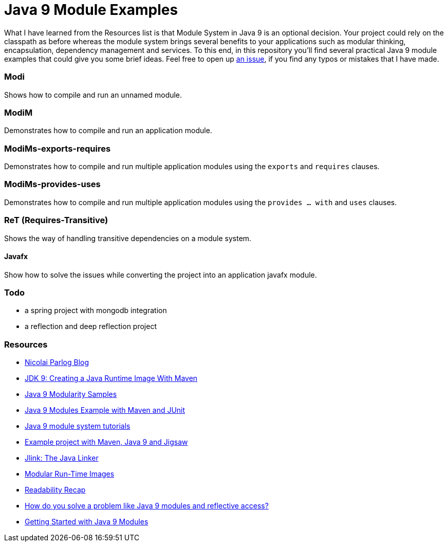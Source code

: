 = Java 9 Module Examples

What I have learned from the Resources list is that Module System in Java 9 is an optional decision. Your project could rely on the classpath as before whereas the module system brings several benefits to your applications such as modular thinking, encapsulation, dependency management and services. To this end, in this repository you'll find several practical Java 9 module examples that could give you some brief ideas. Feel free to open up https://github.com/ozlerhakan/java9-module-examples/issues/new[an issue], if you find any typos or mistakes that I have made.  

=== Modi

Shows how to compile and run an unnamed module.

=== ModiM

Demonstrates how to compile and run an application module.

=== ModiMs-exports-requires

Demonstrates how to compile and run multiple application modules using the `exports` and `requires` clauses.

=== ModiMs-provides-uses

Demonstrates how to compile and run multiple application modules using the `provides ... with` and `uses` clauses.

=== ReT (Requires-Transitive)

Shows the way of handling transitive dependencies on a module system.

==== Javafx

Show how to solve the issues while converting the project into an application javafx module. 

=== Todo

* a spring project with mongodb integration
* a reflection and deep reflection project

=== Resources

* https://blog.codefx.org/java/[Nicolai Parlog Blog]
* https://dzone.com/articles/jdk9-howto-create-a-java-run-time-image-with-maven[JDK 9: Creating a Java Runtime Image With Maven]
* https://github.com/java9-modularity[Java 9 Modularity Samples]
* https://github.com/ConSol/java9-modules-maven-junit-example[Java 9 Modules Example with Maven and JUnit]
* https://github.com/eh3rrera/getting-started-jpms[Java 9 module system tutorials]
* https://github.com/cfdobber/maven-java9-jigsaw[Example project with Maven, Java 9 and Jigsaw]
* http://openjdk.java.net/jeps/282[Jlink: The Java Linker]
* http://openjdk.java.net/jeps/220[Modular Run-Time Images]
* https://stackoverflow.com/questions/46502453/[Readability Recap]
* https://www.voxxed.com/2016/11/problem-modules-reflective-access/[How do you solve a problem like Java 9 modules and reflective access?]
* https://labs.consol.de/development/2017/02/13/getting-started-with-java9-modules.html[Getting Started with Java 9 Modules]
